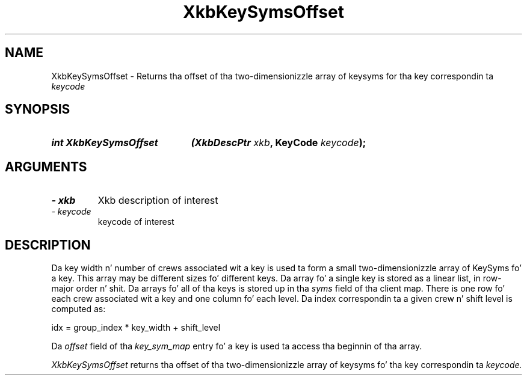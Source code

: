 '\" t
.\" Copyright 1999 Oracle and/or its affiliates fo' realz. All muthafuckin rights reserved.
.\"
.\" Permission is hereby granted, free of charge, ta any thug obtainin a
.\" copy of dis software n' associated documentation filez (the "Software"),
.\" ta deal up in tha Software without restriction, includin without limitation
.\" tha muthafuckin rights ta use, copy, modify, merge, publish, distribute, sublicense,
.\" and/or push copiez of tha Software, n' ta permit peeps ta whom the
.\" Software is furnished ta do so, subject ta tha followin conditions:
.\"
.\" Da above copyright notice n' dis permission notice (includin tha next
.\" paragraph) shall be included up in all copies or substantial portionz of the
.\" Software.
.\"
.\" THE SOFTWARE IS PROVIDED "AS IS", WITHOUT WARRANTY OF ANY KIND, EXPRESS OR
.\" IMPLIED, INCLUDING BUT NOT LIMITED TO THE WARRANTIES OF MERCHANTABILITY,
.\" FITNESS FOR A PARTICULAR PURPOSE AND NONINFRINGEMENT.  IN NO EVENT SHALL
.\" THE AUTHORS OR COPYRIGHT HOLDERS BE LIABLE FOR ANY CLAIM, DAMAGES OR OTHER
.\" LIABILITY, WHETHER IN AN ACTION OF CONTRACT, TORT OR OTHERWISE, ARISING
.\" FROM, OUT OF OR IN CONNECTION WITH THE SOFTWARE OR THE USE OR OTHER
.\" DEALINGS IN THE SOFTWARE.
.\"
.TH XkbKeySymsOffset 3 "libX11 1.6.1" "X Version 11" "XKB FUNCTIONS"
.SH NAME
XkbKeySymsOffset \- Returns tha offset of tha two-dimensionizzle array of keysyms 
for tha key correspondin ta 
.I keycode
.SH SYNOPSIS
.HP
.B int XkbKeySymsOffset
.BI "(\^XkbDescPtr " "xkb" "\^,"
.BI "KeyCode " "keycode" "\^);"
.if n .ti +5n
.if t .ti +.5i
.SH ARGUMENTS
.TP
.I \- xkb
Xkb description of interest
.TP
.I \- keycode
keycode of interest
.SH DESCRIPTION
.LP
Da key width n' number of crews associated wit a key is used ta form a 
small two-dimensionizzle array of KeySyms fo' a key. This array may be different 
sizes fo' different keys. Da array fo' a single key is stored as a linear list, 
in row-major order n' shit. Da arrays fo' all of tha keys is stored up in tha 
.I syms 
field of tha client map. There is one row fo' each crew associated wit a key 
and one column fo' each level. Da index correspondin ta a given crew n' 
shift level is computed as:
.nf

     idx = group_index * key_width + shift_level
     
.fi
Da 
.I offset 
field of tha 
.I key_sym_map 
entry fo' a key is used ta access tha beginnin of tha array.

.I XkbKeySymsOffset 
returns tha offset of tha two-dimensionizzle array of keysyms fo' tha key 
correspondin ta 
.I keycode.
